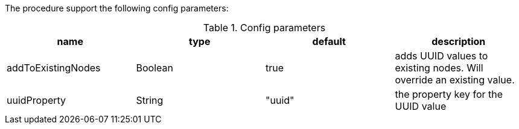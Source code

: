 The procedure support the following config parameters:

.Config parameters
[opts=header]
|===
| name | type | default | description
| addToExistingNodes | Boolean | true | adds UUID values to existing nodes. Will override an existing value.
| uuidProperty | String | "uuid" | the property key for the UUID value
|===